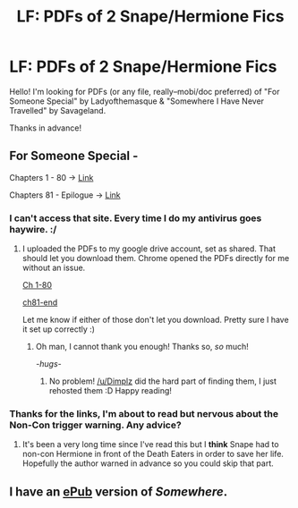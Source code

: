 #+TITLE: LF: PDFs of 2 Snape/Hermione Fics

* LF: PDFs of 2 Snape/Hermione Fics
:PROPERTIES:
:Author: reinakun
:Score: 7
:DateUnix: 1464370167.0
:DateShort: 2016-May-27
:FlairText: Request
:END:
Hello! I'm looking for PDFs (or any file, really--mobi/doc preferred) of "For Someone Special" by Ladyofthemasque & "Somewhere I Have Never Travelled" by Savageland.

Thanks in advance!


** For Someone Special -

Chapters 1 - 80 -> [[http://thepotionsmaster.net/whispers/fss_01-80.pdf][Link]]

Chapters 81 - Epilogue -> [[http://thepotionsmaster.net/whispers/fss_81-end.pdf][Link]]
:PROPERTIES:
:Author: Dimplz
:Score: 3
:DateUnix: 1464373204.0
:DateShort: 2016-May-27
:END:

*** I can't access that site. Every time I do my antivirus goes haywire. :/
:PROPERTIES:
:Author: reinakun
:Score: 2
:DateUnix: 1464374394.0
:DateShort: 2016-May-27
:END:

**** I uploaded the PDFs to my google drive account, set as shared. That should let you download them. Chrome opened the PDFs directly for me without an issue.

[[https://drive.google.com/file/d/0B4jV0aHKVGUaY0tJZlB3c3c1azQ/view?usp=sharing][Ch 1-80]]

[[https://drive.google.com/file/d/0B4jV0aHKVGUaSG5aSEdvYTUtQnc/view?usp=sharing][ch81-end]]

Let me know if either of those don't let you download. Pretty sure I have it set up correctly :)
:PROPERTIES:
:Author: girlikecupcake
:Score: 2
:DateUnix: 1464406270.0
:DateShort: 2016-May-28
:END:

***** Oh man, I cannot thank you enough! Thanks so, /so/ much!

/-hugs-/
:PROPERTIES:
:Author: reinakun
:Score: 2
:DateUnix: 1464407184.0
:DateShort: 2016-May-28
:END:

****** No problem! [[/u/Dimplz]] did the hard part of finding them, I just rehosted them :D Happy reading!
:PROPERTIES:
:Author: girlikecupcake
:Score: 1
:DateUnix: 1464408465.0
:DateShort: 2016-May-28
:END:


*** Thanks for the links, I'm about to read but nervous about the Non-Con trigger warning. Any advice?
:PROPERTIES:
:Author: chirpchirphooray
:Score: 1
:DateUnix: 1472322083.0
:DateShort: 2016-Aug-27
:END:

**** It's been a very long time since I've read this but I *think* Snape had to non-con Hermione in front of the Death Eaters in order to save her life. Hopefully the author warned in advance so you could skip that part.
:PROPERTIES:
:Author: Dimplz
:Score: 1
:DateUnix: 1472328360.0
:DateShort: 2016-Aug-28
:END:


** I have an [[http://fanficfare.appspot.com/file?id=agxzfmZhbmZpY2ZhcmVyGQsSDERvd25sb2FkTWV0YRiAgIDjrbKcCgw][ePub]] version of /Somewhere/.
:PROPERTIES:
:Author: Meiyouxiangjiao
:Score: 1
:DateUnix: 1465888569.0
:DateShort: 2016-Jun-14
:END:
